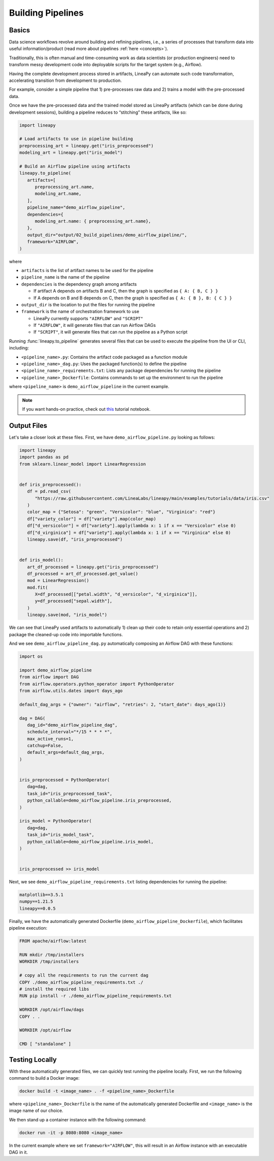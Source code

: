 Building Pipelines
==================

Basics
------

Data science workflows revolve around building and refining pipelines, i.e., a series of processes that transform data into useful information/product
(read more about pipelines :ref:`here <concepts>`).

Traditionally, this is often manual and time-consuming work as data scientists (or production engineers) need to transform messy development code
into deployable scripts for the target system (e.g., Airflow).

Having the complete development process stored in artifacts, LineaPy can automate such code transformation, accelerating transition from development to production.

For example, consider a simple pipeline that 1) pre-processes raw data and 2) trains a model with the pre-processed data.

.. image:: pipeline.png
  :width: 600
  :align: center
  :alt: Pipeline Example

Once we have the pre-processed data and the trained model stored as LineaPy artifacts (which can be done during development sessions),
building a pipeline reduces to “stitching” these artifacts, like so:

.. code:: python

   import lineapy

   # Load artifacts to use in pipeline building
   preprocessing_art = lineapy.get("iris_preprocessed")
   modeling_art = lineapy.get("iris_model")

   # Build an Airflow pipeline using artifacts
   lineapy.to_pipeline(
      artifacts=[
         preprocessing_art.name,
         modeling_art.name,
      ],
      pipeline_name="demo_airflow_pipeline",
      dependencies={
         modeling_art.name: { preprocessing_art.name},
      },
      output_dir="output/02_build_pipelines/demo_airflow_pipeline/",
      framework="AIRFLOW",
   )

where

* ``artifacts`` is the list of artifact names to be used for the pipeline

* ``pipeline_name`` is the name of the pipeline

* ``dependencies`` is the dependency graph among artifacts

  * If artifact A depends on artifacts B and C, then the graph is specified as ``{ A: { B, C } }``

  * If A depends on B and B depends on C, then the graph is specified as ``{ A: { B }, B: { C } }``

* ``output_dir`` is the location to put the files for running the pipeline

* ``framework`` is the name of orchestration framework to use

  * LineaPy currently supports ``"AIRFLOW"`` and ``"SCRIPT"``

  * If ``"AIRFLOW"``, it will generate files that can run Airflow DAGs

  * If ``"SCRIPT"``, it will generate files that can run the pipeline as a Python script

Running :func:`lineapy.to_pipeline` generates several files that can be used to execute the pipeline from the UI or CLI, including:

* ``<pipeline_name>.py``: Contains the artifact code packaged as a function module

* ``<pipeline_name>_dag.py``: Uses the packaged function(s) to define the pipeline

* ``<pipeline_name>_requirements.txt``: Lists any package dependencies for running the pipeline

* ``<pipeline_name>_Dockerfile``: Contains commands to set up the environment to run the pipeline

where ``<pipeline_name>`` is ``demo_airflow_pipeline`` in the current example.

.. note::

   If you want hands-on practice,
   check out `this <https://github.com/LineaLabs/lineapy/blob/main/examples/tutorials/02_build_pipelines.ipynb>`_ tutorial notebook.

Output Files
------------

Let's take a closer look at these files. First, we have ``demo_airflow_pipeline.py`` looking as follows:

.. code:: python

   import lineapy
   import pandas as pd
   from sklearn.linear_model import LinearRegression


   def iris_preprocessed():
      df = pd.read_csv(
         "https://raw.githubusercontent.com/LineaLabs/lineapy/main/examples/tutorials/data/iris.csv"
      )
      color_map = {"Setosa": "green", "Versicolor": "blue", "Virginica": "red"}
      df["variety_color"] = df["variety"].map(color_map)
      df["d_versicolor"] = df["variety"].apply(lambda x: 1 if x == "Versicolor" else 0)
      df["d_virginica"] = df["variety"].apply(lambda x: 1 if x == "Virginica" else 0)
      lineapy.save(df, "iris_preprocessed")


   def iris_model():
      art_df_processed = lineapy.get("iris_preprocessed")
      df_processed = art_df_processed.get_value()
      mod = LinearRegression()
      mod.fit(
         X=df_processed[["petal.width", "d_versicolor", "d_virginica"]],
         y=df_processed["sepal.width"],
      )
      lineapy.save(mod, "iris_model")

We can see that LineaPy used artifacts to automatically 1) clean up their code to retain only essential operations and 2) package the cleaned-up code into importable functions.

And we see ``demo_airflow_pipeline_dag.py`` automatically composing an Airflow DAG with these functions:

.. code:: python

   import os

   import demo_airflow_pipeline
   from airflow import DAG
   from airflow.operators.python_operator import PythonOperator
   from airflow.utils.dates import days_ago

   default_dag_args = {"owner": "airflow", "retries": 2, "start_date": days_ago(1)}

   dag = DAG(
      dag_id="demo_airflow_pipeline_dag",
      schedule_interval="*/15 * * * *",
      max_active_runs=1,
      catchup=False,
      default_args=default_dag_args,
   )


   iris_preprocessed = PythonOperator(
      dag=dag,
      task_id="iris_preprocessed_task",
      python_callable=demo_airflow_pipeline.iris_preprocessed,
   )

   iris_model = PythonOperator(
      dag=dag,
      task_id="iris_model_task",
      python_callable=demo_airflow_pipeline.iris_model,
   )


   iris_preprocessed >> iris_model

Next, we see ``demo_airflow_pipeline_requirements.txt`` listing dependencies for running the pipeline:

.. code:: none

   matplotlib==3.5.1
   numpy==1.21.5
   lineapy==0.0.5

Finally, we have the automatically generated Dockerfile (``demo_airflow_pipeline_Dockerfile``), which facilitates pipeline execution:

.. code:: docker

   FROM apache/airflow:latest

   RUN mkdir /tmp/installers
   WORKDIR /tmp/installers

   # copy all the requirements to run the current dag
   COPY ./demo_airflow_pipeline_requirements.txt ./
   # install the required libs
   RUN pip install -r ./demo_airflow_pipeline_requirements.txt

   WORKDIR /opt/airflow/dags
   COPY . .

   WORKDIR /opt/airflow

   CMD [ "standalone" ]

.. _testingairflow:

Testing Locally
---------------

With these automatically generated files, we can quickly test running the pipeline locally.
First, we run the following command to build a Docker image:

.. code:: bash

    docker build -t <image_name> . -f <pipeline_name>_Dockerfile

where ``<pipeline_name>_Dockerfile`` is the name of the automatically generated Dockerfile and
``<image_name>`` is the image name of our choice.

We then stand up a container instance with the following command:

.. code:: bash

    docker run -it -p 8080:8080 <image_name>

In the current example where we set ``framework="AIRFLOW"``, this will result in an Airflow instance
with an executable DAG in it.
